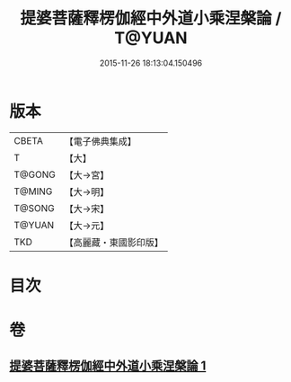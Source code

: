 #+TITLE: 提婆菩薩釋楞伽經中外道小乘涅槃論 / T@YUAN
#+DATE: 2015-11-26 18:13:04.150496
* 版本
 |     CBETA|【電子佛典集成】|
 |         T|【大】     |
 |    T@GONG|【大→宮】   |
 |    T@MING|【大→明】   |
 |    T@SONG|【大→宋】   |
 |    T@YUAN|【大→元】   |
 |       TKD|【高麗藏・東國影印版】|

* 目次
* 卷
** [[file:KR6o0044_001.txt][提婆菩薩釋楞伽經中外道小乘涅槃論 1]]
